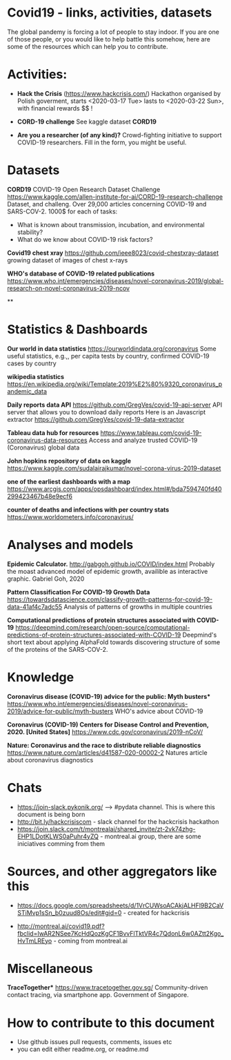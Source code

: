 * Covid19 - links, activities, datasets
The global pandemy is forcing a lot of people to stay indoor. If you are one of
those people, or you would like to help battle this somehow, here are some of
the resources which can help you to contribute.

* Activities:

- *Hack the Crisis* (https://www.hackcrisis.com/) Hackathon organised by Polish goverment, starts <2020-03-17 Tue> lasts to <2020-03-22 Sun>, with financial rewards $$ !

- *CORD-19 challenge* See kaggle dataset *CORD19*

- *Are you a researcher (of any kind)?* Crowd-fighting initiative to support
  COVID-19 researchers. Fill in the form, you might be useful.

* Datasets


*CORD19*
COVID-19 Open Research Dataset Challenge
https://www.kaggle.com/allen-institute-for-ai/CORD-19-research-challenge
Dataset, and challeng. Over 29,000 articles concerning COVID-19 and SARS-COV-2.
1000$ for each of tasks:
 - What is known about transmission, incubation, and environmental stability?
 - What do we know about COVID-19 risk factors?

*Covid19 chest xray*
https://github.com/ieee8023/covid-chestxray-dataset
growing dataset of images of chest x-rays

*WHO's database of COVID-19 related publications*
https://www.who.int/emergencies/diseases/novel-coronavirus-2019/global-research-on-novel-coronavirus-2019-ncov

**


* Statistics & Dashboards
*Our world in data statistics*
https://ourworldindata.org/coronavirus
Some useful statistics, e.g.,, per capita tests by country, confirmed COVID-19 cases by country

*wikipedia statistics*
https://en.wikipedia.org/wiki/Template:2019%E2%80%9320_coronavirus_pandemic_data

*Daily reports data API*
https://github.com/GregVes/covid-19-api-server
API server that allows you to download daily reports
Here is an Javascript extractor https://github.com/GregVes/covid-19-data-extractor

*Tableau data hub for resources*
https://www.tableau.com/covid-19-coronavirus-data-resources
Access and analyze trusted COVID-19 (Coronavirus) global data

*John hopkins repository of data on kaggle*
https://www.kaggle.com/sudalairajkumar/novel-corona-virus-2019-dataset

*one of the earliest dashboards with a map*
https://www.arcgis.com/apps/opsdashboard/index.html#/bda7594740fd40299423467b48e9ecf6

*counter of deaths and infections with per country stats*
https://www.worldometers.info/coronavirus/

* Analyses and models

*Epidemic Calculator.*
http://gabgoh.github.io/COVID/index.html
Probably the moast advanced model of epidemic growth, availible as interactive graphic.
Gabriel Goh, 2020

*Pattern Classification For COVID-19 Growth Data*
https://towardsdatascience.com/classify-growth-patterns-for-covid-19-data-41af4c7adc55
Analysis of patterns of growths in multiple countries

*Computational predictions of protein structures associated with COVID-19*
https://deepmind.com/research/open-source/computational-predictions-of-protein-structures-associated-with-COVID-19
Deepmind's short text about applying AlphaFold towards discovering structure of
some of the proteins of the SARS-COV-2.

* Knowledge

*Coronavirus disease (COVID-19) advice for the public: Myth busters**
https://www.who.int/emergencies/diseases/novel-coronavirus-2019/advice-for-public/myth-busters
WHO's advice about COVID-19

*Coronavirus (COVID-19) Centers for Disease Control and Prevention, 2020.
[United States]*
https://www.cdc.gov/coronavirus/2019-nCoV/

*Nature: Coronavirus and the race to distribute reliable diagnostics*
https://www.nature.com/articles/d41587-020-00002-2
Natures article about coronavirus diagnostics

* Chats

- https://join-slack.pykonik.org/ --> #pydata channel. This is where this
  document is being born
- http://bit.ly/hackcrisiscom - slack channel for the hackcrisis hackathon
- https://join.slack.com/t/montrealai/shared_invite/zt-2vk74zhg-EHP1LDotKLWS0aPuhr4yZQ -
  montreal.ai group, there are some iniciatives comming from them

* Sources, and other aggregators like this

-  https://docs.google.com/spreadsheets/d/1VrCUWsoACAkjALHFl9B2CaVSTiMvp1sSn_b0zuud8Os/edit#gid=0 -
  created for hackcrisis

- http://montreal.ai/covid19.pdf?fbclid=IwAR2NSee7KcHdQozKgCF1BvvFlTktVR4c7QdonL6w0AZtt2Kgo_HvTmLREyo -
  coming from montreal.ai


* Miscellaneous

*TraceTogether**
https://www.tracetogether.gov.sg/
Community-driven contact tracing, via smartphone app. Government of Singapore.


* How to contribute to this document
- Use github issues pull requests, comments, issues etc
- you can edit either readme.org, or readme.md


